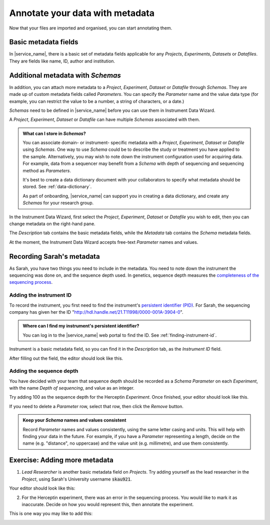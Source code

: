 Annotate your data with metadata
################################
Now that your files are imported and organised, you can start annotating them.

Basic metadata fields
=====================
In |service_name|, there is a basic set of metadata fields applicable for any `Projects`, `Experiments`, `Datasets` or `Datafiles`. They are fields like name, ID, author and institution.

Additional metadata with `Schemas`
==================================
In addition, you can attach more metadata to a `Project`, `Experiment`, `Dataset` or `Datafile` through `Schemas`. They are made up of custom metadata fields called `Parameters`. You can specify the `Parameter` name and the value data type (for example, you can restrict the value to be a number, a string of characters, or a date.) 

`Schemas` need to be defined in |service_name| before you can use them in Instrument Data Wizard. 

A `Project`, `Experiment`, `Dataset` or `Datafile` can have multiple `Schemas` associated with them.

.. admonition:: What can I store in `Schemas`? 

    You can associate domain- or instrument- specific metadata with a `Project`, `Experiment`, `Dataset` or `Datafile` using `Schemas`. One way to use `Schema` could be to describe the study or treatment you have applied to the sample. Alternatively, you may wish to note down the instrument configuration used for acquiring data. For example, data from a sequencer may benefit from a `Schema` with depth of sequencing and sequencing method as `Parameters`.
    
    It's best to create a data dictionary document with your collaborators to specify what metadata should be stored. See :ref:`data-dictionary`. 
    
    As part of onboarding, |service_name| can support you in creating a data dictionary, and create any `Schemas` for your research group. 

In the Instrument Data Wizard, first select the `Project`, `Experiment`, `Dataset` or `Datafile` you wish to edit, then you can change metadata on the right-hand pane.

.. image:: metadata-2.png

The `Description` tab contains the basic metadata fields, while the `Metadata` tab contains the `Schema` metadata fields.

At the moment, the Instrument Data Wizard accepts free-text `Parameter` names and values.

Recording Sarah's metadata
==========================
As Sarah, you have two things you need to include in the metadata. You need to note down the instrument the sequencing was done on, and the sequence depth used. In genetics, sequence depth measures the `completeness of the sequencing process <https://en.wikipedia.org/wiki/Coverage_(genetics)>`_. 

Adding the instrument ID
------------------------
To record the instrument, you first need to find the instrument's `persistent identifier (PID) <https://datascience.codata.org/articles/10.5334/dsj-2020-018>`_. For Sarah, the sequencing company has given her the ID "http://hdl.handle.net/21.T11998/0000-001A-3904-0".

.. admonition:: Where can I find my instrument's persistent identifier?
    
    You can log in to the |service_name| web portal to find the ID. See :ref:`finding-instrument-id`.

Instrument is a basic metadata field, so you can find it in the `Description` tab, as the `Instrument ID` field.

After filling out the field, the editor should look like this.

.. image:: metadata-3.png

Adding the sequence depth
-------------------------
You have decided with your team that sequence depth should be recorded as a `Schema Parameter` on each `Experiment`, with the name `Depth of sequencing`, and value as an integer.

Try adding 100 as the sequence depth for the Herceptin `Experiment`. Once finished, your editor should look like this.

.. image:: metadata-1.png

If you need to delete a `Parameter` row, select that row, then click the `Remove` button.

.. admonition:: Keep your `Schema` names and values consistent
    
    Record `Parameter` names and values consistently, using the same letter casing and units. This will help with finding your data in the future. For example, if you have a `Parameter` representing a length, decide on the name (e.g. "distance", no uppercase) and the value unit (e.g. millimetre), and use them consistently.

Exercise: Adding more metadata
==============================
1. `Lead Researcher` is another basic metadata field on `Projects`. Try adding yourself as the lead researcher in the `Project`, using Sarah's University username :code:`skau921`.

Your editor should look like this:

.. image:: metadata-4.png

2. For the Herceptin experiment, there was an error in the sequencing process. You would like to mark it as inaccurate. Decide on how you would represent this, then annotate the experiment.

This is one way you may like to add this:

.. image:: metadata-5.png